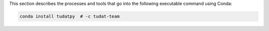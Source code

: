 This section describes the processes and tools that go into the following
executable command using Conda:

.. code-block:: bash

    conda install tudatpy  # -c tudat-team
